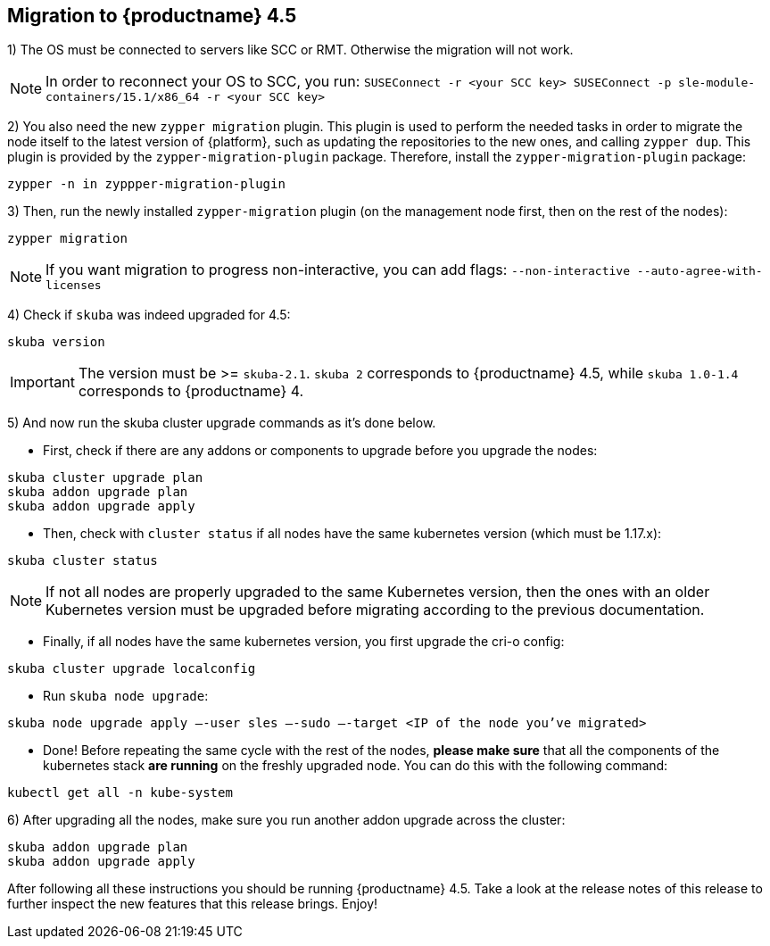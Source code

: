 == Migration to {productname} 4.5

1) The OS must be connected to servers like SCC or RMT. Otherwise the migration will not work.

[NOTE]
====
In order to reconnect your OS to SCC, you run:
`SUSEConnect -r <your SCC key> SUSEConnect -p sle-module-containers/15.1/x86_64 -r <your SCC key>`
====

2) You also need the new `zypper migration` plugin. This plugin is used to perform the needed tasks in order to migrate the node itself to the latest version of {platform}, such as updating the repositories to the new ones, and calling `zypper dup`. This plugin is provided by the `zypper-migration-plugin` package. Therefore, install the `zypper-migration-plugin` package:

----
zypper -n in zyppper-migration-plugin
----

3) Then, run the newly installed `zypper-migration` plugin (on the management node first, then on the rest of the nodes):

----
zypper migration
----

[NOTE]
====
If you want migration to progress non-interactive, you can add flags: `--non-interactive --auto-agree-with-licenses`
====

4) Check if `skuba` was indeed upgraded for 4.5:

----
skuba version
----

[IMPORTANT]
====
The version must be >= `skuba-2.1`. `skuba 2` corresponds to {productname} 4.5, while `skuba 1.0-1.4` corresponds to {productname} 4.
====

5) And now run the skuba cluster upgrade commands as it's done below.

- First, check if there are any addons or components to upgrade before you upgrade the nodes:
----
skuba cluster upgrade plan
skuba addon upgrade plan
skuba addon upgrade apply
----

- Then, check with `cluster status` if all nodes have the same kubernetes version (which must be 1.17.x):
----
skuba cluster status
----

[NOTE]
====
If not all nodes are properly upgraded to the same Kubernetes version, then the ones with an older Kubernetes version must be upgraded before migrating according to the previous documentation.
====

- Finally, if all nodes have the same kubernetes version, you first upgrade the cri-o config:
----
skuba cluster upgrade localconfig
----

- Run `skuba node upgrade`:
----
skuba node upgrade apply —-user sles —-sudo —-target <IP of the node you’ve migrated>
----

- Done! Before repeating the same cycle with the rest of the nodes, **please make sure** that all the components of the kubernetes stack **are running** on the freshly upgraded node. You can do this with the following command:
----
kubectl get all -n kube-system
----

6) After upgrading all the nodes, make sure you run another addon upgrade across the cluster:

----
skuba addon upgrade plan
skuba addon upgrade apply
----

After following all these instructions you should be running {productname} 4.5. Take a look at the release notes of this release to further inspect the new features that this release brings. Enjoy!
